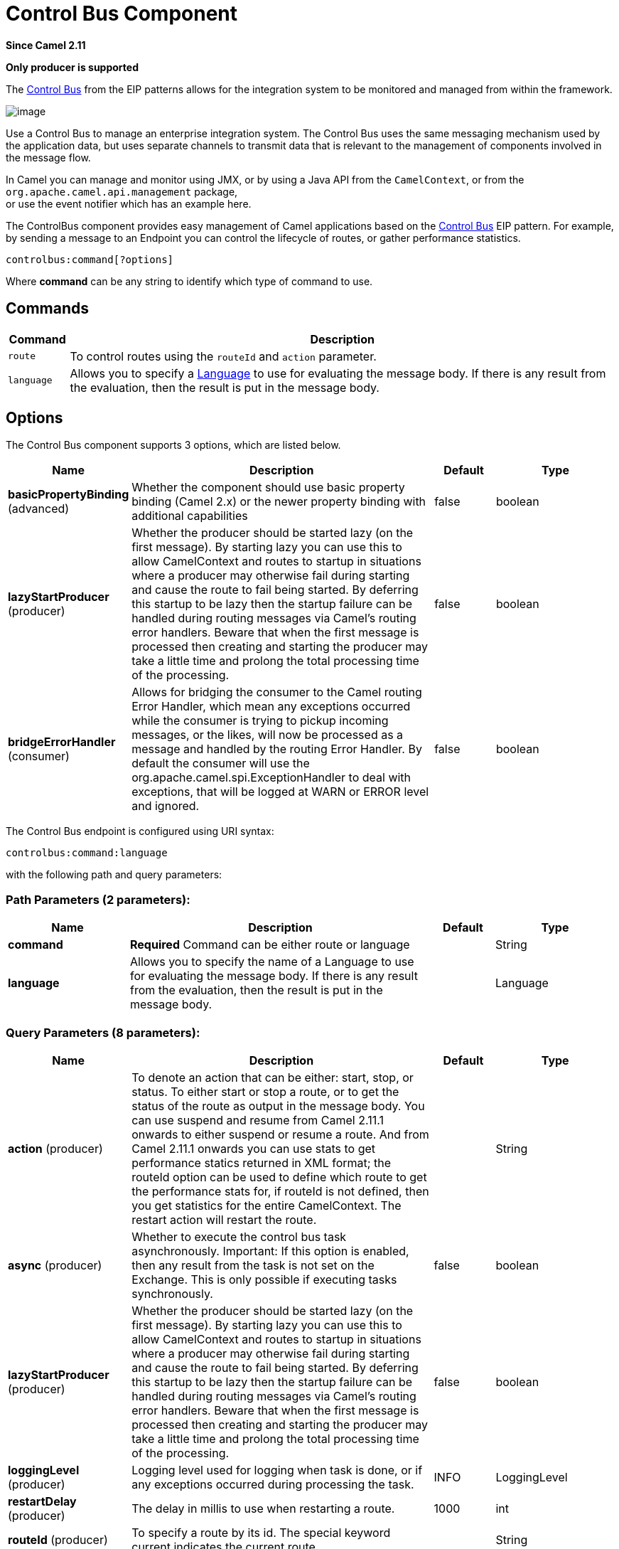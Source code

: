 [[controlbus-component]]
= Control Bus Component
:page-source: components/camel-controlbus/src/main/docs/controlbus-component.adoc

*Since Camel 2.11*

// HEADER START
*Only producer is supported*
// HEADER END

The http://www.eaipatterns.com/ControlBus.html[Control Bus] from the
EIP patterns allows for the
integration system to be monitored and managed from within the
framework.

image::control_bus.png[image]

Use a Control Bus to manage an enterprise integration system. The
Control Bus uses the same messaging mechanism used by the application
data, but uses separate channels to transmit data that is relevant to
the management of components involved in the message flow.

In Camel you can manage and monitor using JMX, or
by using a Java API from the `CamelContext`, or from the
`org.apache.camel.api.management` package, +
 or use the event notifier which has an example
here.

The ControlBus component provides easy management of Camel
applications based on the xref:controlbus-component.adoc[Control Bus] EIP
pattern.
For example, by sending a message to an Endpoint
you can control the lifecycle of routes, or gather performance
statistics.

[source]
----
controlbus:command[?options]
----

Where *command* can be any string to identify which type of command to
use.

== Commands

[width="100%",cols="10%,90%",options="header",]
|===
|Command |Description

|`route` |To control routes using the `routeId` and `action` parameter.

|`language` |Allows you to specify a xref:language-component.adoc[Language] to use for
evaluating the message body. If there is any result from the evaluation,
then the result is put in the message body.
|===

== Options


// component options: START
The Control Bus component supports 3 options, which are listed below.



[width="100%",cols="2,5,^1,2",options="header"]
|===
| Name | Description | Default | Type
| *basicPropertyBinding* (advanced) | Whether the component should use basic property binding (Camel 2.x) or the newer property binding with additional capabilities | false | boolean
| *lazyStartProducer* (producer) | Whether the producer should be started lazy (on the first message). By starting lazy you can use this to allow CamelContext and routes to startup in situations where a producer may otherwise fail during starting and cause the route to fail being started. By deferring this startup to be lazy then the startup failure can be handled during routing messages via Camel's routing error handlers. Beware that when the first message is processed then creating and starting the producer may take a little time and prolong the total processing time of the processing. | false | boolean
| *bridgeErrorHandler* (consumer) | Allows for bridging the consumer to the Camel routing Error Handler, which mean any exceptions occurred while the consumer is trying to pickup incoming messages, or the likes, will now be processed as a message and handled by the routing Error Handler. By default the consumer will use the org.apache.camel.spi.ExceptionHandler to deal with exceptions, that will be logged at WARN or ERROR level and ignored. | false | boolean
|===
// component options: END



// endpoint options: START
The Control Bus endpoint is configured using URI syntax:

----
controlbus:command:language
----

with the following path and query parameters:

=== Path Parameters (2 parameters):


[width="100%",cols="2,5,^1,2",options="header"]
|===
| Name | Description | Default | Type
| *command* | *Required* Command can be either route or language |  | String
| *language* | Allows you to specify the name of a Language to use for evaluating the message body. If there is any result from the evaluation, then the result is put in the message body. |  | Language
|===


=== Query Parameters (8 parameters):


[width="100%",cols="2,5,^1,2",options="header"]
|===
| Name | Description | Default | Type
| *action* (producer) | To denote an action that can be either: start, stop, or status. To either start or stop a route, or to get the status of the route as output in the message body. You can use suspend and resume from Camel 2.11.1 onwards to either suspend or resume a route. And from Camel 2.11.1 onwards you can use stats to get performance statics returned in XML format; the routeId option can be used to define which route to get the performance stats for, if routeId is not defined, then you get statistics for the entire CamelContext. The restart action will restart the route. |  | String
| *async* (producer) | Whether to execute the control bus task asynchronously. Important: If this option is enabled, then any result from the task is not set on the Exchange. This is only possible if executing tasks synchronously. | false | boolean
| *lazyStartProducer* (producer) | Whether the producer should be started lazy (on the first message). By starting lazy you can use this to allow CamelContext and routes to startup in situations where a producer may otherwise fail during starting and cause the route to fail being started. By deferring this startup to be lazy then the startup failure can be handled during routing messages via Camel's routing error handlers. Beware that when the first message is processed then creating and starting the producer may take a little time and prolong the total processing time of the processing. | false | boolean
| *loggingLevel* (producer) | Logging level used for logging when task is done, or if any exceptions occurred during processing the task. | INFO | LoggingLevel
| *restartDelay* (producer) | The delay in millis to use when restarting a route. | 1000 | int
| *routeId* (producer) | To specify a route by its id. The special keyword current indicates the current route. |  | String
| *basicPropertyBinding* (advanced) | Whether the endpoint should use basic property binding (Camel 2.x) or the newer property binding with additional capabilities | false | boolean
| *synchronous* (advanced) | Sets whether synchronous processing should be strictly used, or Camel is allowed to use asynchronous processing (if supported). | false | boolean
|===
// endpoint options: END


You can append query options to the URI in the following format,
`?option=value&option=value&...`

// spring-boot-auto-configure options: START
== Spring Boot Auto-Configuration

When using Spring Boot make sure to use the following Maven dependency to have support for auto configuration:

[source,xml]
----
<dependency>
  <groupId>org.apache.camel.springboot</groupId>
  <artifactId>camel-controlbus-starter</artifactId>
  <version>x.x.x</version>
  <!-- use the same version as your Camel core version -->
</dependency>
----


The component supports 4 options, which are listed below.



[width="100%",cols="2,5,^1,2",options="header"]
|===
| Name | Description | Default | Type
| *camel.component.controlbus.basic-property-binding* | Whether the component should use basic property binding (Camel 2.x) or the newer property binding with additional capabilities | false | Boolean
| *camel.component.controlbus.bridge-error-handler* | Allows for bridging the consumer to the Camel routing Error Handler, which mean any exceptions occurred while the consumer is trying to pickup incoming messages, or the likes, will now be processed as a message and handled by the routing Error Handler. By default the consumer will use the org.apache.camel.spi.ExceptionHandler to deal with exceptions, that will be logged at WARN or ERROR level and ignored. | false | Boolean
| *camel.component.controlbus.enabled* | Whether to enable auto configuration of the controlbus component. This is enabled by default. |  | Boolean
| *camel.component.controlbus.lazy-start-producer* | Whether the producer should be started lazy (on the first message). By starting lazy you can use this to allow CamelContext and routes to startup in situations where a producer may otherwise fail during starting and cause the route to fail being started. By deferring this startup to be lazy then the startup failure can be handled during routing messages via Camel's routing error handlers. Beware that when the first message is processed then creating and starting the producer may take a little time and prolong the total processing time of the processing. | false | Boolean
|===
// spring-boot-auto-configure options: END


== Using route command

The route command allows you to do common tasks on a given route very
easily, for example to start a route, you can send an empty message to
this endpoint:

[source,java]
----
template.sendBody("controlbus:route?routeId=foo&action=start", null);
----

To get the status of the route, you can do:

[source,java]
----
String status = template.requestBody("controlbus:route?routeId=foo&action=status", null, String.class);
----

[[ControlBus-Gettingperformancestatistics]]
== Getting performance statistics

*Since Camel 2.11.1*

This requires JMX to be enabled (is by default) then you can get the
performance statics per route, or for the
CamelContext. For example to get the statics for
a route named foo, we can do:

[source,java]
----
String xml = template.requestBody("controlbus:route?routeId=foo&action=stats", null, String.class);
----

The returned statics is in XML format. Its the same data you can get
from JMX with the `dumpRouteStatsAsXml` operation on the
`ManagedRouteMBean`.

To get statics for the entire CamelContext you
just omit the routeId parameter as shown below:

[source,java]
----
String xml = template.requestBody("controlbus:route?action=stats", null, String.class);
----

== Using Simple language

You can use the xref:languages:simple-language.adoc[Simple] language with the control bus,
for example to stop a specific route, you can send a message to the
`"controlbus:language:simple"` endpoint containing the following
message:

[source,java]
----
template.sendBody("controlbus:language:simple", "${camelContext.getRouteController().stopRoute('myRoute')}");
----

As this is a void operation, no result is returned. However, if you want
the route status you can do:

[source,java]
----
String status = template.requestBody("controlbus:language:simple", "${camelContext.getRouteStatus('myRoute')}", String.class);
----

It's easier to use the `route` command to control lifecycle of
routes. The `language` command allows you to execute a language script
that has stronger powers such as xref:languages:groovy-language.adoc[Groovy] or to some
extend the xref:languages:simple-language.adoc[Simple] language.

For example to shutdown Camel itself you can do:

[source,java]
----
template.sendBody("controlbus:language:simple?async=true", "${camelContext.stop()}");
----

We use `async=true` to stop Camel asynchronously as otherwise we
would be trying to stop Camel while it was in-flight processing the
message we sent to the control bus component.

TIP: You can also use other languages such as xref:languages:groovy-language.adoc[Groovy], etc.
